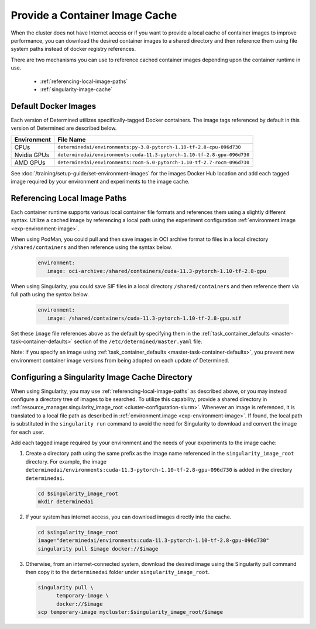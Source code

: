 .. _slurm-image-config:

#################################
 Provide a Container Image Cache
#################################

When the cluster does not have Internet access or if you want to provide a local cache of container
images to improve performance, you can download the desired container images to a shared directory
and then reference them using file system paths instead of docker registry references.

There are two mechanisms you can use to reference cached container images depending upon the
container runtime in use.

   -  :ref:`referencing-local-image-paths`
   -  :ref:`singularity-image-cache`

***********************
 Default Docker Images
***********************

Each version of Determined utilizes specifically-tagged Docker containers. The image tags referenced
by default in this version of Determined are described below.

+-------------+-------------------------------------------------------------------------+
| Environment | File Name                                                               |
+=============+=========================================================================+
| CPUs        | ``determinedai/environments:py-3.8-pytorch-1.10-tf-2.8-cpu-096d730``    |
+-------------+-------------------------------------------------------------------------+
| Nvidia GPUs | ``determinedai/environments:cuda-11.3-pytorch-1.10-tf-2.8-gpu-096d730`` |
+-------------+-------------------------------------------------------------------------+
| AMD GPUs    | ``determinedai/environments:rocm-5.0-pytorch-1.10-tf-2.7-rocm-096d730`` |
+-------------+-------------------------------------------------------------------------+

See :doc:`/training/setup-guide/set-environment-images` for the images Docker Hub location and add
each tagged image required by your environment and experiments to the image cache.

.. _referencing-local-image-paths:

*******************************
 Referencing Local Image Paths
*******************************

Each container runtime supports various local container file formats and references them using a
slightly different syntax. Utilize a cached image by referencing a local path using the experiment
configuration :ref:`environment.image <exp-environment-image>`.

When using PodMan, you could pull and then save images in OCI archive format to files in a local
directory ``/shared/containers`` and then reference using the syntax below.

   .. code:: yaml

      environment:
         image: oci-archive:/shared/containers/cuda-11.3-pytorch-1.10-tf-2.8-gpu

When using Singularity, you could save SIF files in a local directory ``/shared/containers`` and
then reference them via full path using the syntax below.

   .. code:: yaml

      environment:
         image: /shared/containers/cuda-11.3-pytorch-1.10-tf-2.8-gpu.sif

Set these ``image`` file references above as the default by specifying them in the
:ref:`task_container_defaults <master-task-container-defaults>` section of the
``/etc/determined/master.yaml`` file.

Note: If you specify an image using :ref:`task_container_defaults <master-task-container-defaults>`,
you prevent new environment container image versions from being adopted on each update of
Determined.

.. _singularity-image-cache:

*************************************************
 Configuring a Singularity Image Cache Directory
*************************************************

When using Singularity, you may use :ref:`referencing-local-image-paths` as described above, or you
may instead configure a directory tree of images to be searched. To utilize this capability, provide
a shared directory in :ref:`resource_manager.singularity_image_root <cluster-configuration-slurm>`.
Whenever an image is referenced, it is translated to a local file path as described in
:ref:`environment.image <exp-environment-image>`. If found, the local path is substituted in the
``singularity run`` command to avoid the need for Singularity to download and convert the image for
each user.

Add each tagged image required by your environment and the needs of your experiments to the image
cache:

#. Create a directory path using the same prefix as the image name referenced in the
   ``singularity_image_root`` directory. For example, the image
   ``determinedai/environments:cuda-11.3-pytorch-1.10-tf-2.8-gpu-096d730`` is added in the directory
   ``determinedai``.

   .. code:: bash

      cd $singularity_image_root
      mkdir determinedai

#. If your system has internet access, you can download images directly into the cache.

   .. code:: bash

      cd $singularity_image_root
      image="determinedai/environments:cuda-11.3-pytorch-1.10-tf-2.8-gpu-096d730"
      singularity pull $image docker://$image

#. Otherwise, from an internet-connected system, download the desired image using the Singularity
   pull command then copy it to the ``determinedai`` folder under ``singularity_image_root``.

   .. code:: bash

      singularity pull \
            temporary-image \
            docker://$image
      scp temporary-image mycluster:$singularity_image_root/$image
